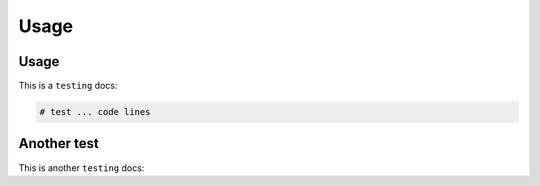 Usage
=====

.. _Introduction:

Usage
------------

This is a ``testing`` docs:

.. code-block:: console

   # test ... code lines

Another test
----------------

This is another ``testing`` docs:

.. code-block:: test
